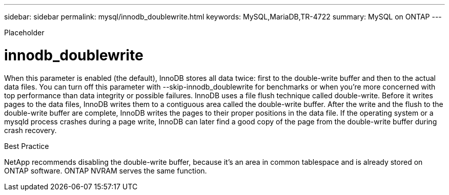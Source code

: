 ---
sidebar: sidebar
permalink: mysql/innodb_doublewrite.html
keywords: MySQL,MariaDB,TR-4722
summary: MySQL on ONTAP
---


[.lead]

Placeholder



= innodb_doublewrite

When this parameter is enabled (the default), InnoDB stores all data twice: first to the double-write buffer and then to the actual data files. You can turn off this parameter with --skip-innodb_doublewrite for benchmarks or when you’re more concerned with top performance than data integrity or possible failures. InnoDB uses a file flush technique called double-write. Before it writes pages to the data files, InnoDB writes them to a contiguous area called the double-write buffer. After the write and the flush to the double-write buffer are complete, InnoDB writes the pages to their proper positions in the data file. If the operating system or a mysqld process crashes during a page write, InnoDB can later find a good copy of the page from the double-write buffer during crash recovery.

Best Practice

NetApp recommends disabling the double-write buffer, because it’s an area in common tablespace and is already stored on ONTAP software. ONTAP NVRAM serves the same function.

